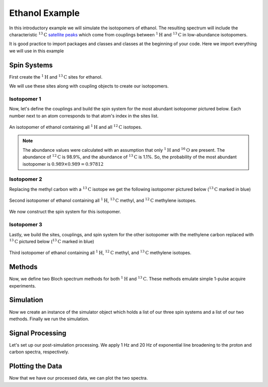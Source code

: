 .. _introduction_ethanol_example:

Ethanol Example
^^^^^^^^^^^^^^^

In this introductory example we will simulate the isotopomers of ethanol. The resulting spectrum
will include the characteristic
:math:`^{13}\text{C}` `satellite peaks <https://en.wikipedia.org/wiki/Carbon-13_NMR_satellite>`_
which come from couplings between :math:`^{1}\text{H}` and :math:`^{13}\text{C}` in low-abundance
isotopomers.

It is good practice to import packages and classes and classes at the beginning of your code.
Here we import everything we will use in this example

.. plot::
    :context: reset

    import matplotlib.pyplot as plt

    from mrsimulator import Simulator, Site, SpinSystem, Coupling
    from mrsimulator.methods import BlochDecaySpectrum
    from mrsimulator.method import SpectralDimension
    from mrsimulator import signal_processing as sp

Spin Systems
------------

First create the :math:`^1\text{H}` and :math:`^{13}\text{C}` sites for ethanol.

.. plot::
    :context: close-figs

    # All shifts in ppm
    H_CH3 = Site(isotope="1H", isotropic_chemical_shift=1.226)
    H_CH2 = Site(isotope="1H", isotropic_chemical_shift=2.61)
    H_OH = Site(isotope="1H", isotropic_chemical_shift=3.687)

    C_CH3 = Site(isotope="13C", isotropic_chemical_shift=18)
    C_CH2 = Site(isotope="13C", isotropic_chemical_shift=58)

We will use these sites along with coupling objects to create our isotopomers.

Isotopomer 1
''''''''''''

Now, let's define the couplings and build the spin system for the most abundant
isotopomer pictured below. Each number next to an atom corresponds to that atom's
index in the sites list.

.. figure::  ../_static/iso1.*
    :width: 200
    :alt: figure
    :align: center

    An isotopomer of ethanol containing all :math:`^{1}\text{H}` and all
    :math:`^{12}\text{C}` isotopes.

.. plot::
    :context: close-figs

    iso1_sites = [H_CH3, H_CH3, H_CH3, H_CH2, H_CH2, H_OH]

    # All isotropic_j shifts in ppm
    HH_coupling_1 = Coupling(site_index=[0, 3], isotropic_j=7)
    HH_coupling_2 = Coupling(site_index=[0, 4], isotropic_j=7)
    HH_coupling_3 = Coupling(site_index=[1, 3], isotropic_j=7)
    HH_coupling_4 = Coupling(site_index=[1, 4], isotropic_j=7)
    HH_coupling_5 = Coupling(site_index=[2, 3], isotropic_j=7)
    HH_coupling_6 = Coupling(site_index=[2, 4], isotropic_j=7)

    iso1_couplings = [
        HH_coupling_1,
        HH_coupling_2,
        HH_coupling_3,
        HH_coupling_4,
        HH_coupling_5,
        HH_coupling_6,
    ]

    isotopomer1 = SpinSystem(sites=iso1_sites, couplings=iso1_couplings, abundance=97.812)

.. note::
    The abundance values were calculated with an assumption that only
    :math:`^1\text{H}` and :math:`^{16}\text{O}` are present.  The abundance
    of :math:`^{12}\text{C}` is 98.9%, and the abundance of :math:`^{13}\text{C}`
    is 1.1%. So, the probability of the most abundant isotopomer is
    :math:`0.989 \times 0.989=0.97812`

Isotopomer 2
''''''''''''

Replacing the methyl carbon with a :math:`^{13}\text{C}` isotope we get the following
isotopomer pictured below (:math:`^{13}\text{C}` marked in blue)

.. figure::  ../_static/iso2.*
    :width: 200
    :alt: figure
    :align: center

    Second isotopomer of ethanol containing all :math:`^{1}\text{H}`,
    :math:`^{13}\text{C}` methyl, and :math:`^{12}\text{C}` methylene isotopes.

We now construct the spin system for this isotopomer.

.. plot::
    :context: close-figs

    iso2_sites = [H_CH3, H_CH3, H_CH3, H_CH2, H_CH2, H_OH, C_CH3]

    # Define methyl 13C - 1H couplings
    CH3_coupling_1 = Coupling(site_index=[0, 6], isotropic_j=125)
    CH3_coupling_2 = Coupling(site_index=[1, 6], isotropic_j=125)
    CH3_coupling_3 = Coupling(site_index=[2, 6], isotropic_j=125)

    # Add new couplings to existing 1H - 1H couplings
    iso2_couplings = iso1_couplings + [CH3_coupling_1, CH3_coupling_2, CH3_coupling_3]

    isotopomer2 = SpinSystem(sites=iso2_sites, couplings=iso2_couplings, abundance=1.088)

Isotopomer 3
''''''''''''

Lastly, we build the sites, couplings, and spin system for the other
isotopomer with the methylene carbon replaced with :math:`^{13}\text{C}` pictured
below (:math:`^{13}\text{C}` marked in blue)

.. figure::  ../_static/iso3.*
    :width: 200
    :alt: figure
    :align: center

    Third isotopomer of ethanol containing all :math:`^{1}\text{H}`,
    :math:`^{12}\text{C}` methyl, and :math:`^{13}\text{C}` methylene isotopes.

.. plot::
    :context: close-figs

    iso3_sites = [H_CH3, H_CH3, H_CH3, H_CH2, H_CH2, H_OH, C_CH2]

    # Define methylene 13C - 1H couplings
    CH2_coupling_1 = Coupling(site_index=[3, 6], isotropic_j=141)
    CH2_coupling_2 = Coupling(site_index=[4, 6], isotropic_j=141)

    # Add new couplings to existing 1H - 1H couplings
    iso3_couplings = iso1_couplings + [CH2_coupling_1, CH2_coupling_2]

    isotopomer3 = SpinSystem(sites=iso3_sites, couplings=iso3_couplings, abundance=1.088)

Methods
-------

Now, we define two Bloch spectrum methods for both :math:`^1\text{H}` and :math:`^{13}\text{C}`.
These methods emulate simple 1-pulse acquire experiments.

.. plot::
    :context: close-figs

    method_H = BlochDecaySpectrum(
        channels=["1H"],
        magnetic_flux_density=9.4,  # in T
        spectral_dimensions=[
            SpectralDimension(
                count=16000,
                spectral_width=1.5e3,  # in Hz
                reference_offset=950,  # in Hz
                label="$^{1}$H frequency",
            )
        ],
    )

    method_C = BlochDecaySpectrum(
        channels=["13C"],
        magnetic_flux_density=9.4,  # in T
        spectral_dimensions=[
            SpectralDimension(
                count=32000,
                spectral_width=8e3,  # in Hz
                reference_offset=4e3,  # in Hz
                label="$^{13}$C frequency",
            )
        ],
    )

Simulation
----------

Now we create an instance of the simulator object which holds a list of our three spin
systems and a list of our two methods. Finally we run the simulation.

.. plot::
    :context: close-figs

    spin_systems = [isotopomer1, isotopomer2, isotopomer3]
    methods = [method_H, method_C]
    sim = Simulator(spin_systems=spin_systems, methods=methods)
    sim.run()

Signal Processing
-----------------

Let's set up our post-simulation processing. We apply 1 Hz and 20 Hz of exponential line
broadening to the proton and carbon spectra, respectively.

.. plot::
    :context: close-figs

    # Get the simulation data
    H_data = sim.methods[0].simulation
    C_data = sim.methods[1].simulation

    # Create the signal processors
    processor_1H = sp.SignalProcessor(
        operations=[
            sp.IFFT(),
            sp.apodization.Exponential(FWHM="1 Hz"),
            sp.FFT(),
        ]
    )

    processor_13C = sp.SignalProcessor(
        operations=[
            sp.IFFT(),
            sp.apodization.Exponential(FWHM="20 Hz"),
            sp.FFT(),
        ]
    )

    # apply the signal processors
    processed_H_data = processor_1H.apply_operations(data=H_data)
    processed_C_data = processor_13C.apply_operations(data=C_data)

Plotting the Data
-----------------

Now that we have our processed data, we can plot the two spectra.

.. skip: next

.. plot::
    :context: close-figs
    :caption: :math:`^1\text{H}` and :math:`^{13}\text{C}` spectrum of ethanol. Note,
        the :math:`^{13}\text{C}` satellites seen on either side of the peaks near 1.2 ppm
        and 2.6 ppm in the :math:`^1\text{H}` spectrum.

    fig, ax = plt.subplots(
        nrows=1, ncols=2, subplot_kw={"projection": "csdm"}, figsize=[8, 3.5]
    )

    ax[0].plot(processed_H_data.real, color="black", linewidth=0.5)
    ax[0].invert_xaxis()
    ax[0].set_title("$^1$H")

    ax[1].plot(processed_C_data.real, color="black", linewidth=0.5)
    ax[1].invert_xaxis()
    ax[1].set_title("$^{13}$C")

    plt.tight_layout()
    plt.show()
